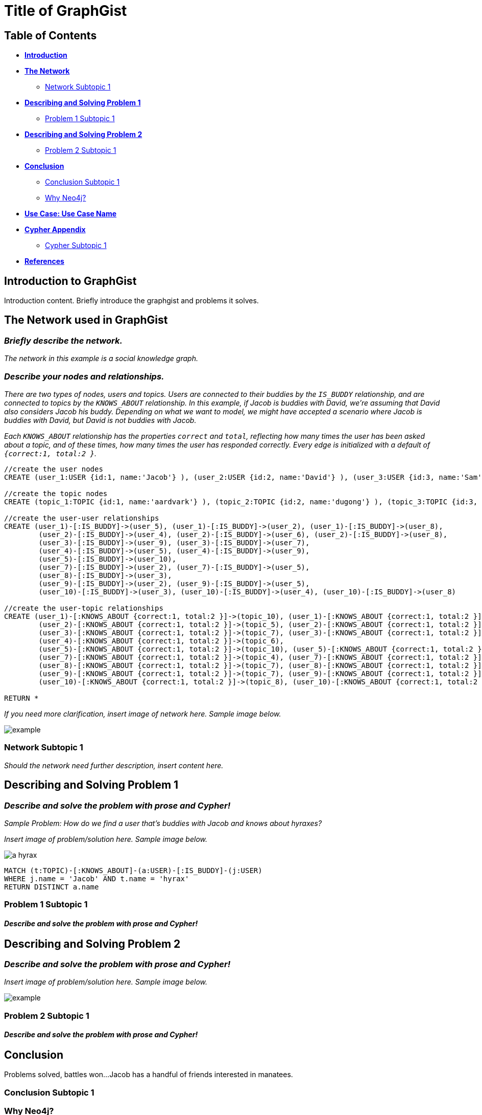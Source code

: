 = Title of GraphGist

== Table of Contents

* *<<introduction, Introduction>>*
* *<<the_network, The Network>>*
** <<network_subtopic1, Network Subtopic 1>>
* *<<problem_1, Describing and Solving Problem 1>>*
** <<problem_1_subtopic1, Problem 1 Subtopic 1>>
* *<<problem_2, Describing and Solving Problem 2>>*
** <<problem_2_subtopic1, Problem 2 Subtopic 1>>
* *<<conclusion, Conclusion>>*
** <<conclusion_subtopic1, Conclusion Subtopic 1>>
** <<why_neo, Why Neo4j?>>
* *<<use_case, Use Case: Use Case Name>>*
* *<<appendix, Cypher Appendix>>*
** <<cypher_subtopic_1, Cypher Subtopic 1>>
* *<<references, References>>*

[[introduction]]
== Introduction to GraphGist

Introduction content. Briefly introduce the graphgist and problems it solves. 


[[the_network]]
== The Network used in GraphGist

=== _Briefly describe the network._

_The network in this example is a social knowledge graph._  

=== _Describe your nodes and relationships._

_There are two types of nodes, users and topics. Users are connected to their buddies by the `IS_BUDDY` relationship, and are connected to topics by the `KNOWS_ABOUT` relationship. In this example, if Jacob is buddies with David, we're assuming that David also considers Jacob his buddy. Depending on what we want to model, we might have accepted a scenario where Jacob is buddies with David, but David is not buddies with Jacob._ 

_Each `KNOWS_ABOUT` relationship has the properties `correct` and `total`, reflecting how many times the user has been asked about a topic, and of these times, how many times the user has responded correctly.  Every edge is initialized with a default of `{correct:1, total:2 }`._


//hide
//setup
[source,cypher]
----
//create the user nodes
CREATE (user_1:USER {id:1, name:'Jacob'} ), (user_2:USER {id:2, name:'David'} ), (user_3:USER {id:3, name:'Sam'} ), (user_4:USER {id:4, name:'Mohammed'} ), (user_5:USER {id:5, name:'Cristina'} ), (user_6:USER {id:6, name:'Josh'} ), (user_7:USER {id:7, name:'Andrea'} ), (user_8:USER {id:8, name:'Hill'} ), (user_9:USER {id:9, name:'Bart'} ), (user_10:USER {id:10, name:'Greg'} )

//create the topic nodes
CREATE (topic_1:TOPIC {id:1, name:'aardvark'} ), (topic_2:TOPIC {id:2, name:'dugong'} ), (topic_3:TOPIC {id:3, name:'hyrax'} ), (topic_4:TOPIC {id:4, name:'sengis'} ), (topic_5:TOPIC {id:5, name:'golden-mole'} ), (topic_6:TOPIC {id:6, name:'tenrec'} ), (topic_7:TOPIC {id:7, name:'elephant'} ), (topic_8:TOPIC {id:8, name:'stegedont'} ), (topic_9:TOPIC {id:9, name:'manatee'} ), (topic_10:TOPIC {id:10, name:'mammoth'} )

//create the user-user relationships
CREATE (user_1)-[:IS_BUDDY]->(user_5), (user_1)-[:IS_BUDDY]->(user_2), (user_1)-[:IS_BUDDY]->(user_8), 
	(user_2)-[:IS_BUDDY]->(user_4), (user_2)-[:IS_BUDDY]->(user_6), (user_2)-[:IS_BUDDY]->(user_8), 
	(user_3)-[:IS_BUDDY]->(user_9), (user_3)-[:IS_BUDDY]->(user_7), 
	(user_4)-[:IS_BUDDY]->(user_5), (user_4)-[:IS_BUDDY]->(user_9), 
	(user_5)-[:IS_BUDDY]->(user_10), 
	(user_7)-[:IS_BUDDY]->(user_2), (user_7)-[:IS_BUDDY]->(user_5), 
	(user_8)-[:IS_BUDDY]->(user_3), 
	(user_9)-[:IS_BUDDY]->(user_2), (user_9)-[:IS_BUDDY]->(user_5), 
	(user_10)-[:IS_BUDDY]->(user_3), (user_10)-[:IS_BUDDY]->(user_4), (user_10)-[:IS_BUDDY]->(user_8)

//create the user-topic relationships
CREATE (user_1)-[:KNOWS_ABOUT {correct:1, total:2 }]->(topic_10), (user_1)-[:KNOWS_ABOUT {correct:1, total:2 }]->(topic_5), (user_1)-[:KNOWS_ABOUT {correct:1, total:2 }]->(topic_2), 
	(user_2)-[:KNOWS_ABOUT {correct:1, total:2 }]->(topic_5), (user_2)-[:KNOWS_ABOUT {correct:1, total:2 }]->(topic_8), (user_2)-[:KNOWS_ABOUT {correct:1, total:2 }]->(topic_1), (user_2)-[:KNOWS_ABOUT {correct:1, total:2 }]->(topic_3), (user_3)-[:KNOWS_ABOUT {correct:1, total:2 }]->(topic_10), 
	(user_3)-[:KNOWS_ABOUT {correct:1, total:2 }]->(topic_7), (user_3)-[:KNOWS_ABOUT {correct:1, total:2 }]->(topic_8), (user_3)-[:KNOWS_ABOUT {correct:1, total:2 }]->(topic_3), (user_4)-[:KNOWS_ABOUT {correct:1, total:2 }]->(topic_6), (user_4)-[:KNOWS_ABOUT {correct:1, total:2 }]->(topic_3), 
	(user_4)-[:KNOWS_ABOUT {correct:1, total:2 }]->(topic_6), 
	(user_5)-[:KNOWS_ABOUT {correct:1, total:2 }]->(topic_10), (user_5)-[:KNOWS_ABOUT {correct:1, total:2 }]->(topic_5), (user_5)-[:KNOWS_ABOUT {correct:1, total:2 }]->(topic_2), (user_5)-[:KNOWS_ABOUT {correct:1, total:2 }]->(topic_3), 
	(user_7)-[:KNOWS_ABOUT {correct:1, total:2 }]->(topic_4), (user_7)-[:KNOWS_ABOUT {correct:1, total:2 }]->(topic_1), (user_7)-[:KNOWS_ABOUT {correct:1, total:2 }]->(topic_6), (user_7)-[:KNOWS_ABOUT {correct:1, total:2 }]->(topic_3), (user_8)-[:KNOWS_ABOUT {correct:1, total:2 }]->(topic_4), 
	(user_8)-[:KNOWS_ABOUT {correct:1, total:2 }]->(topic_7), (user_8)-[:KNOWS_ABOUT {correct:1, total:2 }]->(topic_6), 
	(user_9)-[:KNOWS_ABOUT {correct:1, total:2 }]->(topic_7), (user_9)-[:KNOWS_ABOUT {correct:1, total:2 }]->(topic_6), (user_9)-[:KNOWS_ABOUT {correct:1, total:2 }]->(topic_3), 
	(user_10)-[:KNOWS_ABOUT {correct:1, total:2 }]->(topic_8), (user_10)-[:KNOWS_ABOUT {correct:1, total:2 }]->(topic_7), (user_10)-[:KNOWS_ABOUT {correct:1, total:2 }]->(topic_9)

RETURN *
----
// graph_result



_If you need more clarification, insert image of network here. Sample image below._

image::http://i.imgur.com/DvwWxMI.png[example]


[[network_subtopic1]]
=== Network Subtopic 1

_Should the network need further description, insert content here._


[[problem_1]]
== Describing and Solving Problem 1

=== _Describe and solve the problem with prose and Cypher!_

_Sample Problem: How do we find a user that's buddies with Jacob and knows about hyraxes?_

_Insert image of problem/solution here. Sample image below._

image::http://upload.wikimedia.org/wikipedia/commons/0/0c/Yellow-spotted_Rock_Hyrax.jpg[a hyrax]


//setup
[source,cypher]
----
MATCH (t:TOPIC)-[:KNOWS_ABOUT]-(a:USER)-[:IS_BUDDY]-(j:USER)
WHERE j.name = 'Jacob' AND t.name = 'hyrax'
RETURN DISTINCT a.name
----
// table

[[problem_1_subtopic1]]
=== Problem 1 Subtopic 1

==== _Describe and solve the problem with prose and Cypher!_


[[problem_2]]
== Describing and Solving Problem 2

=== _Describe and solve the problem with prose and Cypher!_

_Insert image of problem/solution here. Sample image below._

image::http://i.imgur.com/DvwWxMI.png[example]


[[problem_2_subtopic1]]
=== Problem 2 Subtopic 1

==== _Describe and solve the problem with prose and Cypher!_


[[conclusion]]
== Conclusion

Problems solved, battles won...Jacob has a handful of friends interested in manatees. 

[[conclusion_subtopic1]]
=== Conclusion Subtopic 1

[[why_neo]]
=== Why Neo4j?

Explain why Neo4j was used. 

[[use_case]]
== Use Case: Use Case Name

_logo of use case here_

Describe use case here. 

[[appendix]]
== Cypher Appendix

[[cypher_subtopic_1]]
=== Cypher Subtopic 1

----
//CYPHER HERE. For example:
MATCH (a:sample)
RETURN a
----

Explanation of non-trivial Cypher queries used in here.

[[references]]
== References

_some sample references:_

- Frederick, Michael T., Pallab Datta, and Arun K. Somani. "Sub-Graph Routing: A generalized fault-tolerant strategy for link failures in WDM Optical Networks." Computer Networks 50.2 (2006): 181-199.
- 'http://en.wikipedia.org/wiki/Samuel_Johnson[Networks, Crowds, and Markets]'
- 'http://jexp.de/blog/2014/03/sampling-a-neo4j-database/[Sampling a Neo4j Database]'